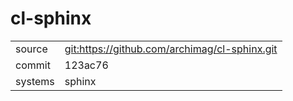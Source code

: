 * cl-sphinx



|---------+-----------------------------------------------|
| source  | git:https://github.com/archimag/cl-sphinx.git |
| commit  | 123ac76                                       |
| systems | sphinx                                        |
|---------+-----------------------------------------------|
